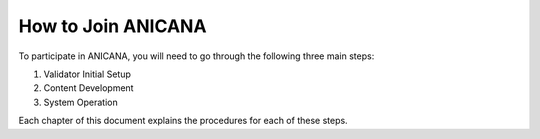 ###########################
How to Join ANICANA
###########################

To participate in ANICANA, you will need to go through the following three main steps:

1. Validator Initial Setup
2. Content Development
3. System Operation

Each chapter of this document explains the procedures for each of these steps.